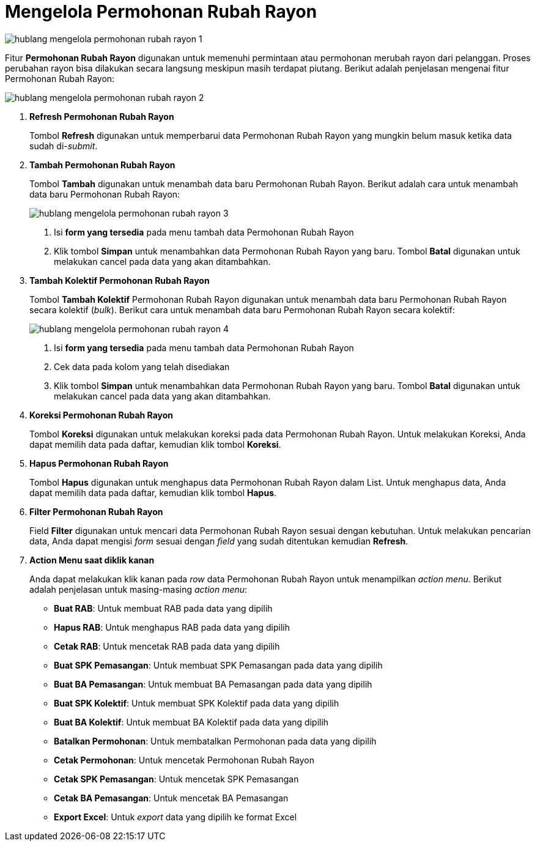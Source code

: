 = Mengelola Permohonan Rubah Rayon

image::../images-hublang/hublang-mengelola-permohonan-rubah-rayon-1.png[align="center"]

Fitur *Permohonan Rubah Rayon* digunakan untuk memenuhi permintaan atau permohonan merubah rayon dari pelanggan. Proses perubahan rayon bisa dilakukan secara langsung meskipun masih terdapat piutang. Berikut adalah penjelasan mengenai fitur Permohonan Rubah Rayon:

image::../images-hublang/hublang-mengelola-permohonan-rubah-rayon-2.png[align="center"]

1. *Refresh Permohonan Rubah Rayon*
+
Tombol *Refresh* digunakan untuk memperbarui data Permohonan Rubah Rayon yang mungkin belum masuk ketika data sudah di-_submit_.

2. *Tambah Permohonan Rubah Rayon*
+
Tombol *Tambah* digunakan untuk menambah data baru Permohonan Rubah Rayon. Berikut adalah cara untuk menambah data baru Permohonan Rubah Rayon: 
+
image::../images-hublang/hublang-mengelola-permohonan-rubah-rayon-3.png[align="center"]
+
[arabic]
. Isi *form yang tersedia* pada menu tambah data Permohonan Rubah Rayon
. Klik tombol *Simpan* untuk menambahkan data Permohonan Rubah Rayon yang baru. Tombol *Batal* digunakan untuk melakukan cancel pada data yang akan ditambahkan.

3. *Tambah Kolektif Permohonan Rubah Rayon*
+
Tombol *Tambah Kolektif* Permohonan Rubah Rayon digunakan untuk menambah data baru Permohonan Rubah Rayon secara kolektif (_bulk_). Berikut cara untuk menambah data baru Permohonan Rubah Rayon secara kolektif: 
+
image::../images-hublang/hublang-mengelola-permohonan-rubah-rayon-4.png[align="center"]
+
[arabic]
. Isi *form yang tersedia* pada menu tambah data Permohonan Rubah Rayon 
. Cek data pada kolom yang telah disediakan
. Klik tombol *Simpan* untuk menambahkan data Permohonan Rubah Rayon yang baru. Tombol *Batal* digunakan untuk melakukan cancel pada data yang akan ditambahkan.

4. *Koreksi Permohonan Rubah Rayon*
+
Tombol *Koreksi* digunakan untuk melakukan koreksi pada data Permohonan Rubah Rayon. Untuk melakukan Koreksi, Anda dapat memilih data pada daftar, kemudian klik tombol *Koreksi*.

5. *Hapus Permohonan Rubah Rayon*
+
Tombol *Hapus* digunakan untuk menghapus data Permohonan Rubah Rayon dalam List. Untuk menghapus data, Anda dapat memilih data pada daftar, kemudian klik tombol *Hapus*.

6. *Filter Permohonan Rubah Rayon*
+
Field *Filter* digunakan untuk mencari data Permohonan Rubah Rayon sesuai dengan kebutuhan. Untuk melakukan pencarian data, Anda dapat mengisi _form_ sesuai dengan _field_ yang sudah ditentukan kemudian *Refresh*.

7. *Action Menu saat diklik kanan*
+
Anda dapat melakukan klik kanan pada _row_ data Permohonan Rubah Rayon untuk menampilkan _action menu_. Berikut adalah penjelasan untuk masing-masing _action menu_: 

- *Buat RAB*: Untuk membuat RAB pada data yang dipilih
- *Hapus RAB*: Untuk menghapus RAB pada data yang dipilih
- *Cetak RAB*: Untuk mencetak RAB pada data yang dipilih
- *Buat SPK Pemasangan*: Untuk membuat SPK Pemasangan pada data yang dipilih
- *Buat BA Pemasangan*: Untuk membuat BA Pemasangan pada data yang dipilih
- *Buat SPK Kolektif*: Untuk membuat SPK Kolektif pada data yang dipilih
- *Buat BA Kolektif*: Untuk membuat BA Kolektif pada data yang dipilih
- *Batalkan Permohonan*: Untuk membatalkan Permohonan pada data yang dipilih
- *Cetak Permohonan*: Untuk mencetak Permohonan Rubah Rayon
- *Cetak SPK Pemasangan*: Untuk mencetak SPK Pemasangan
- *Cetak BA Pemasangan*: Untuk mencetak BA Pemasangan
- *Export Excel*: Untuk _export_ data yang dipilih ke format Excel